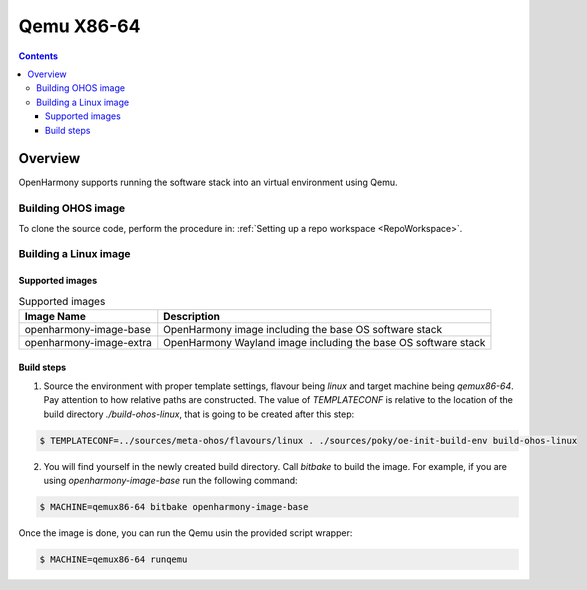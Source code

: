 .. SPDX-FileCopyrightText: Huawei Inc.
..
.. SPDX-License-Identifier: CC-BY-4.0

Qemu X86-64
###########

.. contents:: 
   :depth: 4

Overview
********

OpenHarmony supports running the software stack into an virtual environment using Qemu.

Building OHOS image
===================

To clone the source code, perform the procedure in: :ref:`Setting up a repo workspace <RepoWorkspace>`.

Building a Linux image
======================

Supported images
----------------

.. list-table:: Supported images
  :widths: auto
  :header-rows: 1

  * - Image  Name
    - Description
  * - openharmony-image-base
    - OpenHarmony image including the base OS software stack
  * - openharmony-image-extra
    - OpenHarmony Wayland image including the base OS software stack

Build steps
-----------

1. Source the environment with proper template settings, flavour being *linux*
   and target machine being *qemux86-64*. Pay attention to how relative paths are
   constructed. The value of *TEMPLATECONF* is relative to the location of the
   build directory *./build-ohos-linux*, that is going to be created after
   this step:

.. code-block:: console

   $ TEMPLATECONF=../sources/meta-ohos/flavours/linux . ./sources/poky/oe-init-build-env build-ohos-linux

2. You will find yourself in the newly created build directory. Call *bitbake*
   to build the image. For example, if you are using *openharmony-image-base*
   run the following command:

.. code-block:: console

   $ MACHINE=qemux86-64 bitbake openharmony-image-base

Once the image is done, you can run the Qemu usin the provided script wrapper:

.. code-block:: console

   $ MACHINE=qemux86-64 runqemu
